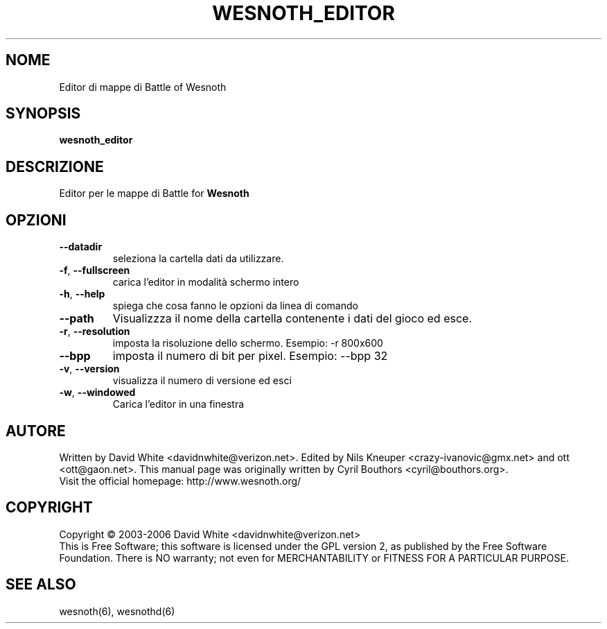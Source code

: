 
.\"*******************************************************************
.\"
.\" This file was generated with po4a. Translate the source file.
.\"
.\"*******************************************************************
.TH WESNOTH_EDITOR 6 "giugno 2005" wesnoth_editor "Editor di mappe di Battle of Wesnoth"

.SH NOME
Editor di mappe di Battle of Wesnoth

.SH SYNOPSIS
\fBwesnoth_editor\fP

.SH DESCRIZIONE
Editor per le mappe di Battle for \fBWesnoth\fP

.SH OPZIONI

.TP 
\fB\-\-datadir\fP
seleziona la cartella dati da utilizzare.

.TP 
\fB\-f\fP,\fB\ \-\-fullscreen\fP
carica l'editor in modalità schermo intero

.TP 
\fB\-h\fP,\fB\ \-\-help\fP
spiega che cosa fanno le opzioni da linea di comando

.TP 
\fB\-\-path\fP
Visualizzza il nome della cartella contenente i dati del gioco ed esce.

.TP 
\fB\-r\fP,\fB\ \-\-resolution\fP
imposta la risoluzione dello schermo. Esempio: \-r 800x600

.TP 
\fB\-\-bpp\fP
imposta il numero di bit per pixel. Esempio: \-\-bpp 32

.TP 
\fB\-v\fP,\fB\ \-\-version\fP
visualizza il numero di versione ed esci

.TP 
\fB\-w\fP,\fB\ \-\-windowed\fP
Carica l'editor in una finestra

.SH AUTORE
Written by David White <davidnwhite@verizon.net>.  Edited by Nils 
Kneuper <crazy\-ivanovic@gmx.net> and ott <ott@gaon.net>.  
This manual page was originally written by Cyril Bouthors 
<cyril@bouthors.org>.
.br
Visit the official homepage: http://www.wesnoth.org/

.SH COPYRIGHT
Copyright \(co 2003\-2006 David White <davidnwhite@verizon.net>
.br
This is Free Software; this software is licensed under the GPL version 2, as 
published by the Free Software Foundation.  There is NO warranty; not even 
for MERCHANTABILITY or FITNESS FOR A PARTICULAR PURPOSE.

.SH "SEE ALSO"
wesnoth(6), wesnothd(6)

